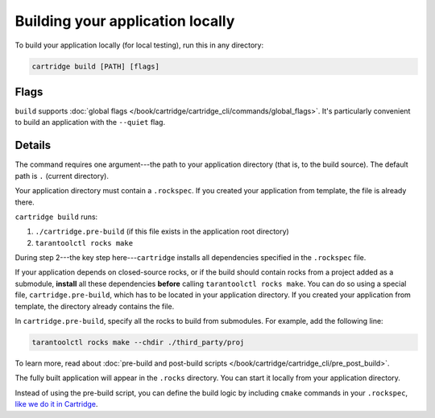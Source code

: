 Building your application locally
=================================

To build your application locally (for local testing), run this in any directory:

..  code-block:: bash

    cartridge build [PATH] [flags]

Flags
-----

``build`` supports :doc:`global flags </book/cartridge/cartridge_cli/commands/global_flags>`.
It's particularly convenient to build an application
with the ``--quiet`` flag.

Details
-------

The command requires one argument---the path to your application directory
(that is, to the build source).
The default path is ``.`` (current directory).

Your application directory must contain a ``.rockspec``.
If you created your application from template, the file is already there.

``cartridge build`` runs:

1.  ``./cartridge.pre-build`` (if this file exists in the application root directory)
2.  ``tarantoolctl rocks make``

During step 2---the key step here---``cartridge`` installs all dependencies
specified in the ``.rockspec`` file.

If your application depends on closed-source rocks, or if the build should contain
rocks from a project added as a submodule, **install** all these
dependencies **before** calling ``tarantoolctl rocks make``.
You can do so using a special file, ``cartridge.pre-build``,
which has to be located in your application directory.
If you created your application from template, the directory already contains the file.

In ``cartridge.pre-build``, specify all the rocks to build from submodules.
For example, add the following line:

..  code-block:: bash
    
    tarantoolctl rocks make --chdir ./third_party/proj

To learn more, read about
:doc:`pre-build and post-build scripts </book/cartridge/cartridge_cli/pre_post_build>`.

The fully built application will appear in the ``.rocks`` directory.
You can start it locally from your application directory.

Instead of using the pre-build script, you can define the build logic
by including ``cmake`` commands in your ``.rockspec``,
`like we do it in Cartridge <https://github.com/tarantool/cartridge/blob/master/cartridge-scm-1.rockspec#L26>`_.
